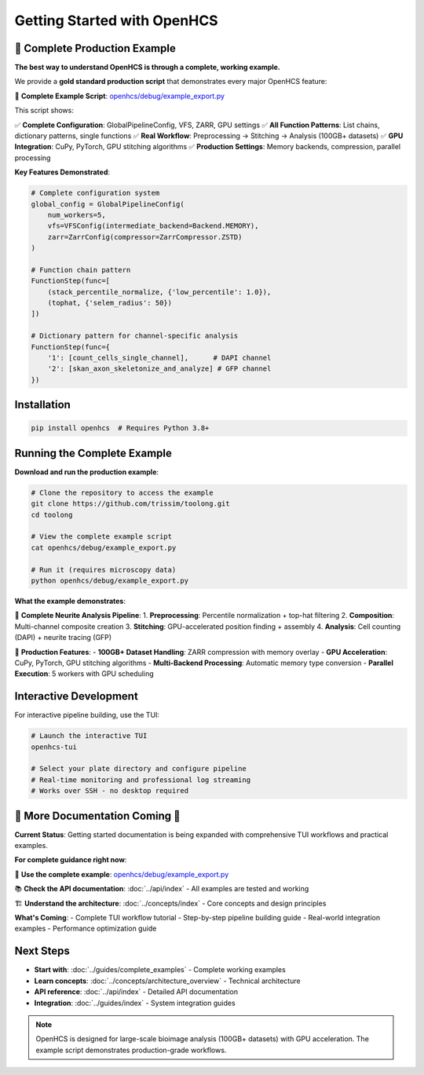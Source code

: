 Getting Started with OpenHCS
============================

🚀 **Complete Production Example**
----------------------------------

**The best way to understand OpenHCS is through a complete, working example.**

We provide a **gold standard production script** that demonstrates every major OpenHCS feature:

📁 **Complete Example Script**: `openhcs/debug/example_export.py <https://github.com/trissim/toolong/blob/openhcs/openhcs/debug/example_export.py>`_

This script shows:

✅ **Complete Configuration**: GlobalPipelineConfig, VFS, ZARR, GPU settings
✅ **All Function Patterns**: List chains, dictionary patterns, single functions
✅ **Real Workflow**: Preprocessing → Stitching → Analysis (100GB+ datasets)
✅ **GPU Integration**: CuPy, PyTorch, GPU stitching algorithms
✅ **Production Settings**: Memory backends, compression, parallel processing

**Key Features Demonstrated**:

.. code-block:: python

    # Complete configuration system
    global_config = GlobalPipelineConfig(
        num_workers=5,
        vfs=VFSConfig(intermediate_backend=Backend.MEMORY),
        zarr=ZarrConfig(compressor=ZarrCompressor.ZSTD)
    )

    # Function chain pattern
    FunctionStep(func=[
        (stack_percentile_normalize, {'low_percentile': 1.0}),
        (tophat, {'selem_radius': 50})
    ])

    # Dictionary pattern for channel-specific analysis
    FunctionStep(func={
        '1': [count_cells_single_channel],      # DAPI channel
        '2': [skan_axon_skeletonize_and_analyze] # GFP channel
    })

Installation
-----------

.. code-block:: bash

    pip install openhcs  # Requires Python 3.8+

Running the Complete Example
---------------------------

**Download and run the production example**:

.. code-block:: bash

    # Clone the repository to access the example
    git clone https://github.com/trissim/toolong.git
    cd toolong

    # View the complete example script
    cat openhcs/debug/example_export.py

    # Run it (requires microscopy data)
    python openhcs/debug/example_export.py

**What the example demonstrates**:

🔬 **Complete Neurite Analysis Pipeline**:
1. **Preprocessing**: Percentile normalization + top-hat filtering
2. **Composition**: Multi-channel composite creation
3. **Stitching**: GPU-accelerated position finding + assembly
4. **Analysis**: Cell counting (DAPI) + neurite tracing (GFP)

🚀 **Production Features**:
- **100GB+ Dataset Handling**: ZARR compression with memory overlay
- **GPU Acceleration**: CuPy, PyTorch, GPU stitching algorithms
- **Multi-Backend Processing**: Automatic memory type conversion
- **Parallel Execution**: 5 workers with GPU scheduling

Interactive Development
----------------------

For interactive pipeline building, use the TUI:

.. code-block:: bash

    # Launch the interactive TUI
    openhcs-tui

    # Select your plate directory and configure pipeline
    # Real-time monitoring and professional log streaming
    # Works over SSH - no desktop required

🚧 **More Documentation Coming** 🚧
------------------------------------

**Current Status**: Getting started documentation is being expanded with comprehensive TUI workflows and practical examples.

**For complete guidance right now**:

📁 **Use the complete example**: `openhcs/debug/example_export.py <https://github.com/trissim/toolong/blob/openhcs/openhcs/debug/example_export.py>`_

📚 **Check the API documentation**: :doc:`../api/index` - All examples are tested and working

🏗️ **Understand the architecture**: :doc:`../concepts/index` - Core concepts and design principles

**What's Coming**:
- Complete TUI workflow tutorial
- Step-by-step pipeline building guide
- Real-world integration examples
- Performance optimization guide

Next Steps
----------

- **Start with**: :doc:`../guides/complete_examples` - Complete working examples
- **Learn concepts**: :doc:`../concepts/architecture_overview` - Technical architecture
- **API reference**: :doc:`../api/index` - Detailed API documentation
- **Integration**: :doc:`../guides/index` - System integration guides

.. note::
   OpenHCS is designed for large-scale bioimage analysis (100GB+ datasets) with GPU acceleration. The example script demonstrates production-grade workflows.
